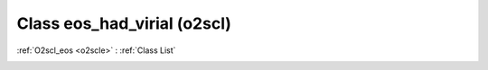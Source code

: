 Class eos_had_virial (o2scl)
============================

:ref:`O2scl_eos <o2scle>` : :ref:`Class List`

.. _eos_had_virial:

.. doxygenclass:: o2scl::eos_had_virial
